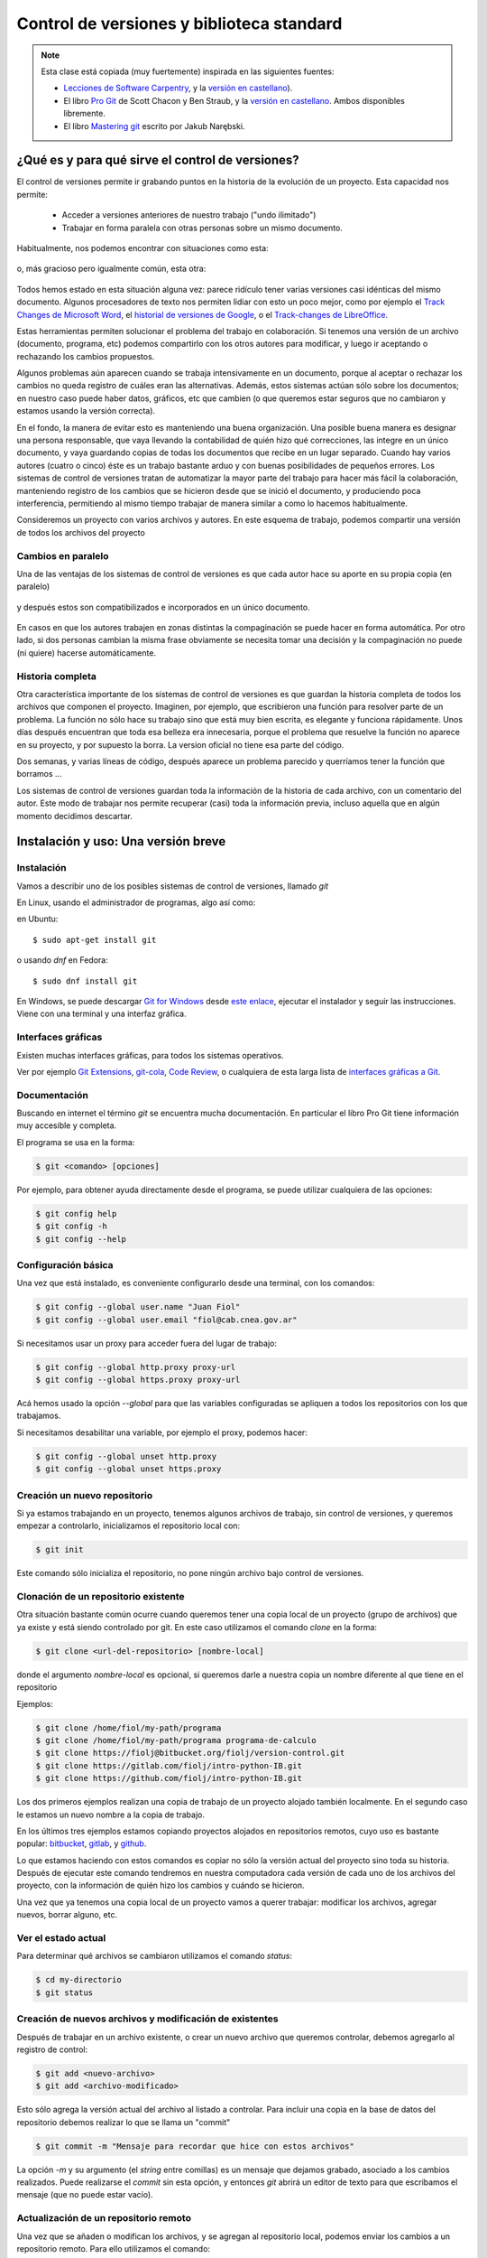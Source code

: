Control de versiones y biblioteca standard
==========================================

.. role:: strike
   :class: strike
	   
.. note::
  Esta clase está :strike:`copiada` (muy fuertemente) inspirada en las siguientes fuentes:
  
  * `Lecciones de Software Carpentry <http://swcarpentry.github.io/git-novice>`__, y la `versión en castellano <https://swcarpentry.github.io/git-novice-es/>`__).
  * El libro `Pro Git <https://git-scm.com/book/en/v2>`__ de Scott Chacon y Ben Straub, y la `versión en castellano <https://git-scm.com/book/es/>`__. Ambos disponibles libremente.
  * El libro `Mastering git <http://www.packtpub.com/>`__ escrito por Jakub Narębski.


¿Qué es y para qué sirve el control de versiones?
-------------------------------------------------

El control de versiones permite ir grabando puntos en la historia de la evolución de un proyecto. Esta capacidad nos permite:

  - Acceder a versiones anteriores de nuestro trabajo ("undo ilimitado")
  - Trabajar en forma paralela con otras personas sobre un mismo documento.

Habitualmente, nos podemos encontrar con situaciones como esta:

.. figure:: figuras/alternativa.png
   :alt: 


o, más gracioso pero igualmente común, esta otra:

.. figure:: figuras/phd101212s.png
   :alt: “Piled Higher and Deeper” por Jorge Cham, http://www.phdcomics.com

Todos hemos estado en esta situación alguna vez: parece ridículo tener varias versiones casi idénticas del mismo documento. Algunos procesadores de texto nos permiten lidiar con esto un poco mejor, como por ejemplo el `Track Changes de Microsoft Word <https://support.office.com/en-us/article/Track-changes-in-Word-197ba630-0f5f-4a8e-9a77-3712475e806a>`__, el `historial de versiones de Google <https://support.google.com/docs/answer/190843?hl=en>`__, o el `Track-changes de LibreOffice <https://help.libreoffice.org/Common/Recording_and_Displaying_Changes>`__.

Estas herramientas permiten solucionar el problema del trabajo en colaboración. Si tenemos una versión de un archivo (documento, programa, etc) podemos compartirlo con los otros autores para modificar, y luego ir aceptando o rechazando los cambios propuestos.

Algunos problemas aún aparecen cuando se trabaja intensivamente en un documento, porque al aceptar o rechazar los cambios no queda registro de cuáles eran las alternativas. Además, estos sistemas actúan sólo sobre los documentos; en nuestro caso puede haber datos, gráficos, etc que cambien (o que queremos estar seguros que no cambiaron y estamos usando la versión correcta).



En el fondo, la manera de evitar esto es manteniendo una buena organización. Una posible buena manera es designar una persona responsable, que vaya llevando la contabilidad de quién hizo qué correcciones, las integre en un único documento, y vaya guardando copias de todas los documentos que recibe en un lugar separado. Cuando hay varios autores (cuatro o cinco) éste es un trabajo bastante arduo y con buenas posibilidades de pequeños errores. Los sistemas de control de versiones tratan de automatizar la mayor parte del trabajo para hacer más fácil la colaboración, manteniendo registro de los cambios que se hicieron desde que se inició el documento, y produciendo poca interferencia, permitiendo al mismo tiempo trabajar de manera similar a como lo hacemos habitualmente.

Consideremos un proyecto con varios archivos y autores.
En este esquema de trabajo, podemos compartir una versión de todos los archivos del proyecto

Cambios en paralelo
~~~~~~~~~~~~~~~~~~~

Una de las ventajas de los sistemas de control de versiones es que cada autor hace su aporte en su propia copia (en paralelo) 

.. figure:: figuras/versions.png
   :alt: versiones corregidas en paralelo

y después estos son compatibilizados e incorporados en un único documento.

.. figure:: figuras/merge.png
   :alt: Compaginando versiones corregidas en paralelo

En casos en que los autores trabajen en zonas distintas la compaginación se puede hacer en forma automática. Por otro lado, si dos personas cambian la misma frase obviamente se necesita tomar una decisión y la compaginación no puede (ni quiere) hacerse automáticamente.

Historia completa
~~~~~~~~~~~~~~~~~

Otra característica importante de los sistemas de control de versiones es que guardan la historia completa de todos los archivos que componen el proyecto. Imaginen, por ejemplo, que escribieron una función para resolver parte de un problema. La función no sólo hace su trabajo sino que está muy bien escrita, es elegante y funciona rápidamente. Unos días después encuentran que toda esa belleza era innecesaria, porque el problema que resuelve la función no aparece en su proyecto, y por supuesto la borra. La version oficial no tiene esa parte del código. 

Dos semanas, y varias líneas de código, después aparece un problema parecido y querríamos tener la función que borramos ...

Los sistemas de control de versiones guardan toda la información de la historia de cada archivo, con un comentario del autor. Este modo de trabajar nos permite recuperar (casi) toda la información previa, incluso aquella que en algún momento decidimos descartar.


Instalación y uso: Una versión breve
------------------------------------

Instalación
~~~~~~~~~~~

Vamos a describir uno de los posibles sistemas de control de versiones, llamado *git*

En Linux, usando el administrador de programas, algo así como:

en Ubuntu::

  $ sudo apt-get install git

o usando `dnf` en Fedora::

  $ sudo dnf install git
  
En Windows, se puede descargar `Git for Windows <https://gitforwindows.org/>`__ desde `este enlace <https://github.com/git-for-windows/git/releases/latest>`__,  ejecutar el instalador y seguir las instrucciones. Viene con una terminal y una interfaz gráfica.


Interfaces gráficas
~~~~~~~~~~~~~~~~~~~


Existen muchas interfaces gráficas, para todos los sistemas operativos.

Ver por ejemplo `Git Extensions <https://gitextensions.github.io/>`__,  `git-cola <https://git-cola.github.io/>`__, `Code Review <https://github.com/FabriceSalvaire/CodeReview/>`__,  o cualquiera de esta larga lista de `interfaces gráficas a Git <https://git-scm.com/downloads/guis>`__.

Documentación
~~~~~~~~~~~~~

Buscando en internet el término `git` se encuentra mucha documentación. En particular el libro Pro Git tiene información muy accesible y completa.

El programa se usa en la forma:

.. code-block:: shell
		
  $ git <comando> [opciones]

Por ejemplo, para obtener ayuda directamente desde el programa, se puede utilizar cualquiera de las opciones:

.. code-block:: bash
		
  $ git config help
  $ git config -h
  $ git config --help

  

Configuración básica
~~~~~~~~~~~~~~~~~~~~

Una vez que está instalado, es conveniente configurarlo desde una terminal, con los comandos:

.. code-block:: bash

  $ git config --global user.name "Juan Fiol"
  $ git config --global user.email "fiol@cab.cnea.gov.ar"		

Si necesitamos usar un proxy para acceder fuera del lugar de trabajo:

.. code-block:: bash

  $ git config --global http.proxy proxy-url
  $ git config --global https.proxy proxy-url


Acá hemos usado la opción `--global` para que las variables configuradas se apliquen a todos los repositorios con los que trabajamos.

Si necesitamos desabilitar una variable, por ejemplo el proxy, podemos hacer:

.. code-block:: bash

  $ git config --global unset http.proxy
  $ git config --global unset https.proxy 



Creación un nuevo repositorio
~~~~~~~~~~~~~~~~~~~~~~~~~~~~~


Si ya estamos trabajando en un proyecto, tenemos algunos archivos de trabajo, sin control de versiones, y queremos empezar a controlarlo, inicializamos el repositorio local con:

.. code-block:: bash

  $ git init

Este comando sólo inicializa el repositorio, no pone ningún archivo bajo control de versiones.


Clonación de un repositorio existente
~~~~~~~~~~~~~~~~~~~~~~~~~~~~~~~~~~~~~

Otra situación bastante común ocurre cuando queremos tener una copia local de un proyecto (grupo de archivos) que ya existe y está siendo controlado por git. En este caso utilizamos el comando `clone` en la forma:

.. code-block:: bash

  $ git clone <url-del-repositorio> [nombre-local]

donde el argumento `nombre-local` es opcional, si queremos darle a nuestra copia un nombre diferente al que tiene en el repositorio

Ejemplos:

.. code-block:: bash

  $ git clone /home/fiol/my-path/programa
  $ git clone /home/fiol/my-path/programa programa-de-calculo 
  $ git clone https://fiolj@bitbucket.org/fiolj/version-control.git
  $ git clone https://gitlab.com/fiolj/intro-python-IB.git
  $ git clone https://github.com/fiolj/intro-python-IB.git

Los dos primeros ejemplos realizan una copia de trabajo de un proyecto alojado también localmente. En el segundo caso le estamos un nuevo nombre a la copia de trabajo.

En los últimos tres ejemplos estamos copiando proyectos alojados en repositorios remotos, cuyo uso es bastante popular: `bitbucket <https://bitbucket.org/>`__, `gitlab <https://gitlab.com/>`__, y `github <https://github.com>`__.

Lo que estamos haciendo con estos comandos es copiar no sólo la versión actual del proyecto sino toda su historia. Después de ejecutar este comando tendremos en nuestra computadora cada versión de cada uno de los archivos del proyecto, con la información de quién hizo los cambios y cuándo se hicieron.


Una vez que ya tenemos una copia local de un proyecto vamos a querer trabajar: modificar los archivos, agregar nuevos, borrar alguno, etc.


Ver el estado actual
~~~~~~~~~~~~~~~~~~~~

Para determinar qué archivos se cambiaron utilizamos el comando `status`:

.. code-block:: bash
		
  $ cd my-directorio
  $ git status

Creación de nuevos archivos y modificación de existentes
~~~~~~~~~~~~~~~~~~~~~~~~~~~~~~~~~~~~~~~~~~~~~~~~~~~~~~~~

Después de trabajar en un archivo existente, o crear un nuevo archivo que queremos controlar, debemos agregarlo al registro de control:

.. code-block:: bash

  $ git add <nuevo-archivo>
  $ git add <archivo-modificado>

Esto sólo agrega la versión actual del archivo al listado a controlar. Para incluir una copia en la base de datos del repositorio debemos realizar lo que se llama un "commit"

.. code-block:: bash

  $ git commit -m "Mensaje para recordar que hice con estos archivos"

La opción `-m` y su argumento (el *string* entre comillas) es un mensaje que dejamos grabado, asociado a los cambios realizados. Puede realizarse el `commit` sin esta opción, y entonces `git` abrirá un editor de texto para que escribamos el mensaje (que no puede estar vacío).

Actualización de un repositorio remoto
~~~~~~~~~~~~~~~~~~~~~~~~~~~~~~~~~~~~~~

Una vez que se añaden o modifican los archivos, y se agregan al repositorio local, podemos enviar los cambios a un repositorio remoto. Para ello utilizamos el comando:

.. code-block:: bash

  $ git push

De la misma manera, si queremos obtener una actualización del repositorio remoto (poque alguien más la modificó), utilizamos el (los) comando(s):

.. code-block:: bash

  $ git fetch

Este comando sólo actualiza el repositorio, pero no modifica los archivos locales. Esto se puede hacer, cuando uno quiera, luego con el comando:

.. code-block:: bash

  $ git merge

Estos dos comandos, pueden generalmente reemplazarse por un único comando:

.. code-block:: bash

  $ git pull

que realizará la descarga desde el repositorio remoto y la actualización de los archivos locales en un sólo paso.



Puntos importantes
~~~~~~~~~~~~~~~~~~

+--------------------------+---------------------------------------------+
| Control de versiones     | Historia de cambios y "undo" ilimitado      |
+--------------------------+---------------------------------------------+
| Configuración            | `git config`, con la opción `–global`       |
+--------------------------+---------------------------------------------+
| Creación                 | `git init` inicializa el repositorio        |
+--------------------------+---------------------------------------------+
|                          | `git clone` copia un repositorio            |
+--------------------------+---------------------------------------------+
| Modificación             | `git status` muestra el estado actual       |
+--------------------------+---------------------------------------------+
|                          | `git add` pone archivos bajo control        |
+--------------------------+---------------------------------------------+
|                          | `git commit` graba la versión actual        |
+--------------------------+---------------------------------------------+
| Explorar las versiones   | `git log` muestra la historia de cambios    |
+--------------------------+---------------------------------------------+
|                          | `git diff` compara versiones                |
+--------------------------+---------------------------------------------+
|                          | `git checkout` recupera versiones previas   |
+--------------------------+---------------------------------------------+
| Comunicación con remotos | `git push` Envía los cambios al remoto      |
+--------------------------+---------------------------------------------+
|                          | `git pull` copia los cambios desde remoto   |
+--------------------------+---------------------------------------------+
